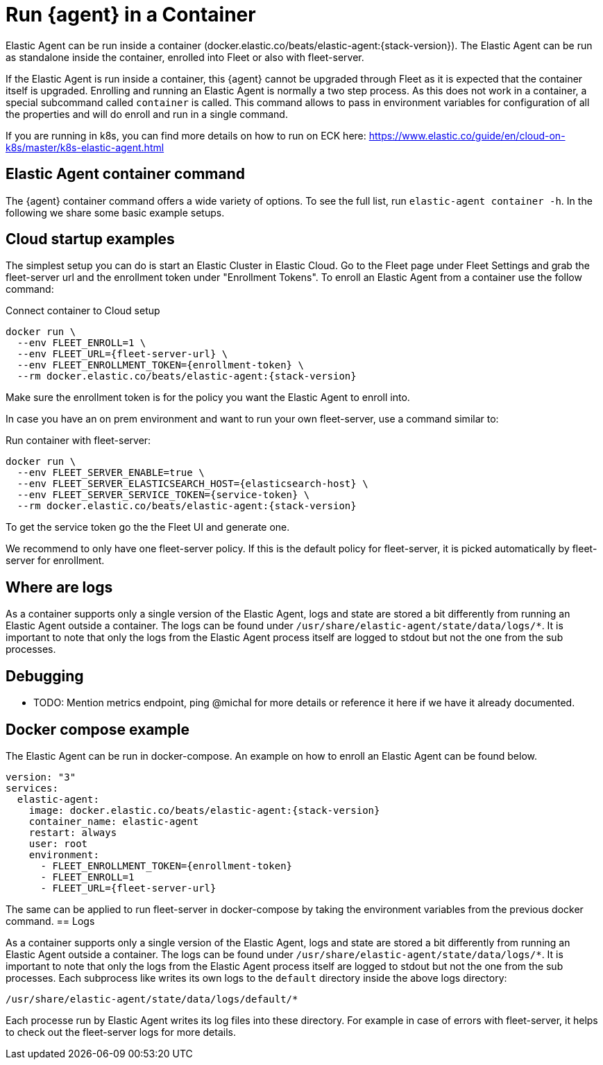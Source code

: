 [[running-in-container]]
[role="xpack"]
= Run {agent} in a Container

Elastic Agent can be run inside a container (docker.elastic.co/beats/elastic-agent:{stack-version}). The Elastic Agent can be run as standalone inside the container, enrolled into Fleet or also with fleet-server.

If the Elastic Agent is run inside a container, this {agent} cannot be upgraded through Fleet as it is expected that the container itself is upgraded. Enrolling and running an Elastic Agent is normally a two step process. As this does not work in a container, a special subcommand called `container` is called. This command allows to pass in environment variables for configuration of all the properties and will do enroll and run in a single command.

If you are running in k8s, you can find more details on how to run on ECK here: https://www.elastic.co/guide/en/cloud-on-k8s/master/k8s-elastic-agent.html

== Elastic Agent container command

The {agent} container command offers a wide variety of options. To see the full list, run `elastic-agent container -h`. In the following we share some basic example setups.

== Cloud startup examples

The simplest setup you can do is start an Elastic Cluster in Elastic Cloud. Go to the Fleet page under Fleet Settings and grab the fleet-server url and the enrollment token under "Enrollment Tokens". To enroll an Elastic Agent from a container use the follow command:

Connect container to Cloud setup

```
docker run \
  --env FLEET_ENROLL=1 \
  --env FLEET_URL={fleet-server-url} \
  --env FLEET_ENROLLMENT_TOKEN={enrollment-token} \
  --rm docker.elastic.co/beats/elastic-agent:{stack-version}
```

Make sure the enrollment token is for the policy you want the Elastic Agent to enroll into.


In case you have an on prem environment and want to run your own fleet-server, use a command similar to:


Run container with fleet-server:

```
docker run \
  --env FLEET_SERVER_ENABLE=true \
  --env FLEET_SERVER_ELASTICSEARCH_HOST={elasticsearch-host} \
  --env FLEET_SERVER_SERVICE_TOKEN={service-token} \
  --rm docker.elastic.co/beats/elastic-agent:{stack-version}
```

To get the service token go the the Fleet UI and generate one.


We recommend to only have one fleet-server policy. If this is the default policy for fleet-server, it is picked automatically by fleet-server for enrollment.



== Where are logs

As a container supports only a single version of the Elastic Agent, logs and state are stored a bit differently from running an Elastic Agent outside a container. The logs can be found under `/usr/share/elastic-agent/state/data/logs/*`. It is important to note that only the logs from the Elastic Agent process itself are logged to stdout but not the one from the sub processes.

== Debugging

* TODO: Mention metrics endpoint, ping @michal for more details or reference it here if we have it already documented.

== Docker compose example

The Elastic Agent can be run in docker-compose. An example on how to enroll an Elastic Agent can be found below.

```
version: "3"
services:
  elastic-agent:
    image: docker.elastic.co/beats/elastic-agent:{stack-version}
    container_name: elastic-agent
    restart: always
    user: root
    environment:
      - FLEET_ENROLLMENT_TOKEN={enrollment-token}
      - FLEET_ENROLL=1
      - FLEET_URL={fleet-server-url}
```

The same can be applied to run fleet-server in docker-compose by taking the environment variables from the previous docker command.
== Logs

As a container supports only a single version of the Elastic Agent, logs and state are stored a bit differently from running an Elastic Agent outside a container. The logs can be found under `/usr/share/elastic-agent/state/data/logs/*`. It is important to note that only the logs from the Elastic Agent process itself are logged to stdout but not the one from the sub processes. Each subprocess like writes its own logs to the `default` directory inside the above logs directory:

```
/usr/share/elastic-agent/state/data/logs/default/*
```

Each processe run by Elastic Agent writes its log files into these directory. For example in case of errors with fleet-server, it helps to check out the fleet-server logs for more details.